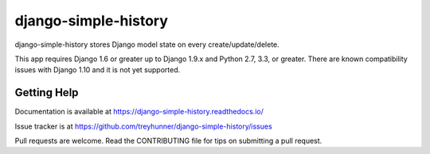 django-simple-history
=====================

.. image:: https://secure.travis-ci.org/treyhunner/django-simple-history.png?branch=master
   :target: http://travis-ci.org/treyhunner/django-simple-history
   :alt: Build Status

.. image:: https://img.shields.io/codecov/c/github/treyhunner/django-simple-history/master.svg
   :target: http://codecov.io/github/treyhunner/django-simple-history?branch=master
   :alt: Test Coverage

.. image:: https://img.shields.io/pypi/v/django-simple-history.svg
   :target: https://pypi.python.org/pypi/django-simple-history
   :alt: PyPI Version

.. image:: https://landscape.io/github/treyhunner/django-simple-history/master/landscape.png
   :target: https://landscape.io/github/treyhunner/django-simple-history/master
   :alt: Code Health



django-simple-history stores Django model state on every create/update/delete.

This app requires Django 1.6 or greater up to Django 1.9.x and Python 2.7, 3.3, or greater. There are known compatibility issues with Django 1.10 and it is not yet supported.

Getting Help
------------

Documentation is available at https://django-simple-history.readthedocs.io/

Issue tracker is at https://github.com/treyhunner/django-simple-history/issues

Pull requests are welcome.  Read the CONTRIBUTING file for tips on
submitting a pull request.

.. _PyPI: https://pypi.python.org/pypi/django-email-log/
